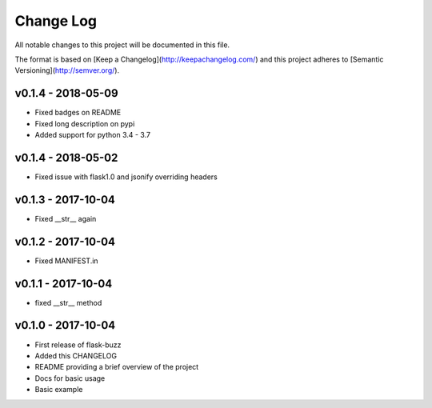 ************
 Change Log
************

All notable changes to this project will be documented in this file.

The format is based on [Keep a Changelog](http://keepachangelog.com/)
and this project adheres to [Semantic Versioning](http://semver.org/).

v0.1.4 - 2018-05-09
-------------------
- Fixed badges on README
- Fixed long description on pypi
- Added support for python 3.4 - 3.7

v0.1.4 - 2018-05-02
-------------------
- Fixed issue with flask1.0 and jsonify overriding headers

v0.1.3 - 2017-10-04
-------------------
- Fixed __str__ again

v0.1.2 - 2017-10-04
-------------------
- Fixed MANIFEST.in

v0.1.1 - 2017-10-04
-------------------
- fixed __str__ method

v0.1.0 - 2017-10-04
-------------------
- First release of flask-buzz
- Added this CHANGELOG
- README providing a brief overview of the project
- Docs for basic usage
- Basic example
